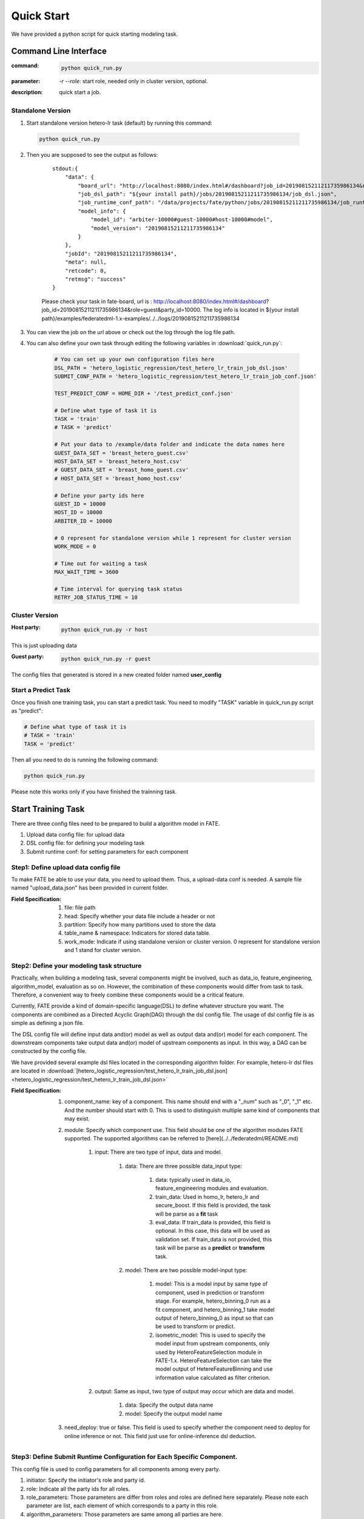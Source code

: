 Quick Start
===========

We have provided a python script for quick starting modeling task.

Command Line Interface
-------------------------

:command: 

  .. code-block:: bash

     python quick_run.py

:parameter: `-r`  `--role`: start role, needed only in cluster version, optional.

:description: quick start a job.


Standalone Version
^^^^^^^^^^^^^^^^^^

1. Start standalone version hetero-lr task (default) by running this command:
    
  .. code-block:: bash

     python quick_run.py
    

2. Then you are supposed to see the output as follows:

    ::

        stdout:{
            "data": {
                "board_url": "http://localhost:8080/index.html#/dashboard?job_id=20190815211211735986134&role=guest&party_id=10000",
                "job_dsl_path": "${your install path}/jobs/20190815211211735986134/job_dsl.json",
                "job_runtime_conf_path": "/data/projects/fate/python/jobs/20190815211211735986134/job_runtime_conf.json",
                "model_info": {
                    "model_id": "arbiter-10000#guest-10000#host-10000#model",
                    "model_version": "20190815211211735986134"
                }
            },
            "jobId": "20190815211211735986134",
            "meta": null,
            "retcode": 0,
            "retmsg": "success"
        }

    Please check your task in fate-board, url is : http://localhost:8080/index.html#/dashboard?job_id=20190815211211735986134&role=guest&party_id=10000. The log info is located in ${your install path}/examples/federatedml-1.x-examples/../../logs/20190815211211735986134
    
3. You can view the job on the url above or check out the log through the log file path.

4. You can also define your own task through editing the following variables in :download:`quick_run.py`:
    
    .. code-block:: python

        # You can set up your own configuration files here
        DSL_PATH = 'hetero_logistic_regression/test_hetero_lr_train_job_dsl.json'
        SUBMIT_CONF_PATH = 'hetero_logistic_regression/test_hetero_lr_train_job_conf.json'
        
        TEST_PREDICT_CONF = HOME_DIR + '/test_predict_conf.json'
        
        # Define what type of task it is
        TASK = 'train'
        # TASK = 'predict'
        
        # Put your data to /example/data folder and indicate the data names here
        GUEST_DATA_SET = 'breast_hetero_guest.csv'
        HOST_DATA_SET = 'breast_hetero_host.csv'
        # GUEST_DATA_SET = 'breast_homo_guest.csv'
        # HOST_DATA_SET = 'breast_homo_host.csv'
        
        # Define your party ids here
        GUEST_ID = 10000
        HOST_ID = 10000
        ARBITER_ID = 10000
        
        # 0 represent for standalone version while 1 represent for cluster version
        WORK_MODE = 0
        
        # Time out for waiting a task
        MAX_WAIT_TIME = 3600
        
        # Time interval for querying task status
        RETRY_JOB_STATUS_TIME = 10


Cluster Version
^^^^^^^^^^^^^^^

:Host party:
    .. code-block:: bash

        python quick_run.py -r host

This is just uploading data

:Guest party:
    .. code-block:: bash

        python quick_run.py -r guest

The config files that generated is stored in a new created folder named **user_config**

Start a Predict Task
^^^^^^^^^^^^^^^^^^^^

Once you finish one training task, you can start a predict task. You need to modify "TASK" variable in quick_run.py script as "predict":

.. code-block:: python

    # Define what type of task it is
    # TASK = 'train'
    TASK = 'predict'

Then all you need to do is running the following command:

.. code-block:: bash

        python quick_run.py

Please note this works only if you have finished the trainning task.


Start Training Task
-------------------

There are three config files need to be prepared to build a algorithm model in FATE.

1. Upload data config file: for upload data
2. DSL config file: for defining your modeling task
3. Submit runtime conf: for setting parameters for each component


Step1: Define upload data config file
^^^^^^^^^^^^^^^^^^^^^^^^^^^^^^^^^^^^^

To make FATE be able to use your data, you need to upload them. Thus, a upload-data conf is needed. A sample file named "upload_data.json" has been provided in current folder.

:Field Specification:

    1. file: file path
    2. head: Specify whether your data file include a header or not
    3. partition: Specify how many partitions used to store the data
    4. table_name & namespace: Indicators for stored data table.
    5. work_mode: Indicate if using standalone version or cluster version. 0 represent for standalone version and 1 stand for cluster version.


Step2: Define your modeling task structure
^^^^^^^^^^^^^^^^^^^^^^^^^^^^^^^^^^^^^^^^^^

Practically, when building a modeling task, several components might be involved, such as data_io, feature_engineering, algorithm_model, evaluation as so on. However, the combination of these components would differ from task to task. Therefore, a convenient way to freely combine these components would be a critical feature.

Currently, FATE provide a kind of domain-specific language(DSL) to define whatever structure you want. The components are combined as a Directed Acyclic Graph(DAG) through the dsl config file. The usage of dsl config file is as simple as defining a json file.

The DSL config file will define input data and(or) model as well as output data and(or) model for each component. The downstream components take output data and(or) model of upstream components as input. In this way, a DAG can be constructed by the config file.

We have provided several example dsl files located in the corresponding algorithm folder. For example, hetero-lr dsl files are located in :download:`[hetero_logistic_regression/test_hetero_lr_train_job_dsl.json] <hetero_logistic_regression/test_hetero_lr_train_job_dsl.json>`


:Field Specification:

    1. component_name: key of a component. This name should end with a "_num" such as "_0", "_1" etc. And the number should start with 0. This is used to distinguish multiple same kind of components that may exist.

    2. module: Specify which component use. This field should be one of the algorithm modules FATE supported.
       The supported algorithms can be referred to [here](../../federatedml/README.md)

        1. input: There are two type of input, data and model.

            1. data: There are three possible data_input type:

                1. data: typically used in data_io, feature_engineering modules and evaluation.
                2. train_data: Used in homo_lr, hetero_lr and secure_boost. If this field is provided, the task will be parse as a **fit** task
                3. eval_data: If train_data is provided, this field is optional. In this case, this data will be used as validation set. If train_data is not provided, this task will be parse as a **predict** or **transform** task.
            2. model: There are two possible model-input type:

                1. model: This is a model input by same type of component, used in prediction or transform stage. For example, hetero_binning_0 run as a fit component, and hetero_binning_1 take model output of hetero_binning_0 as input so that can be used to transform or predict.
                2. isometric_model: This is used to specify the model input from upstream components, only used by HeteroFeatureSelection module in FATE-1.x. HeteroFeatureSelection can take the model output of HetereFeatureBinning and use information value calculated as filter criterion.
        2. output: Same as input, two type of output may occur which are data and model.


            1. data: Specify the output data name
            2. model: Specify the output model name

    3. need_deploy: true or false. This field is used to specify whether the component need to deploy for online inference or not. This field just use for online-inference dsl deduction.


Step3: Define Submit Runtime Configuration for Each Specific Component.
^^^^^^^^^^^^^^^^^^^^^^^^^^^^^^^^^^^^^^^^^^^^^^^^^^^^^^^^^^^^^^^^^^^^^^^

This config file is used to config parameters for all components among every party.

1. initiator: Specify the initiator's role and party id.
2. role: Indicate all the party ids for all roles.
3. role_parameters: Those parameters are differ from roles and roles are defined here separately. Please note each parameter are list, each element of which corresponds to a party in this role.
4. algorithm_parameters: Those parameters are same among all parties are here.

Step4: Start Modeling Task
^^^^^^^^^^^^^^^^^^^^^^^^^^

:Upload data:
    Before starting a task, you need to load data among all the data-providers. To do that, a load_file config is needed to be prepared.  Then run the following command:

    .. code-block::

        python ${your_install_path}/fate_flow/fate_flow_client.py -f upload -c upload_data.json

    Here is an example of configuring upload_data.json:

    .. code-block:: json

        {
          "file": "examples/data/breast_hetero_guest.csv",
          "head": 1,
          "partition": 48,
          "work_mode": 0,
          "table_name": "breast_hetero_guest",
          "namespace": "hetero_guest_breast"
        }

    We use **breast_hetero_guest** & **experiment** as guest party's table name and namespace. To use default runtime conf, please set host party's name and namespace as **breast_hetero_host** & **hetero_host_breast** and upload the data with path of  **examples/data/breast_hetero_host.csv**

    To use other data set, please change your file path and table_name & namespace. Please do not upload different data set with same table_name and namespace.

    .. Note::

        This step is needed for every data-provide node(i.e. Guest and Host).

:Start your modeling task:
    In this step, two config files corresponding to dsl config file and submit runtime conf file should be prepared. Please make sure the table_name and namespace in the conf file match with upload_data conf.

    ::

      "role_parameters": {
        "guest": {
            "args": {
                "data": {
                    "train_data": [{"name": "breast_hetero_guest", "namespace": "hetero_guest_breast"}]
                }
            }
 

    As the above example shows, the input train_data should match the upload file conf.

    Then run the following command:

    .. code-block:: bash
        
        python ${your_install_path}/fate_flow/fate_flow_client.py -f submit_job -d hetero_logistic_regression/test_hetero_lr_train_job_dsl.json -c hetero_logistic_regression/test_hetero_lr_train_job_conf.json

:Check log files:
    Now you can check out the log in the following path: ${your_install_path}/logs/{your jobid}.


Step5: Check out Results
^^^^^^^^^^^^^^^^^^^^^^^^

FATE now provide "FATE-BOARD" for showing modeling log-metrics and evaluation results.

Use your browser to open a website: `http://{Your fate-board ip}:{your fate-board port}/index.html#/history`.

.. figure:: ../image/JobList.png
   :height: 250
   :align: center
   
   Figure 1: Job List

There will be all your job history list here. Your latest job will be list in the first page. Use JOBID to find out the modeling task you want to check.

.. figure:: ../image/JobOverview.png
   :height: 250
   :align: center
   
   Figure 2: Job Overview

In the task page, all the components will be shown as a DAG. We use different color to indicate their running status.

1. Green: run success
2. Blue: running
3. Gray: Waiting
4. Red: Failed.

You can click each component to get their running parameters on the right side. Below those parameters, there exist a **View the outputs** button. You may check out model output, data output and logs for this component.

.. figure:: ../image/Component_Output.png
   :height: 250
   :align: center
   
   Figure 3: Component Output

If you want a big picture of the whole task, there is a **dashboard** button on the right upper corner. Get in the Dashboard, there list three windows showing different information.

.. figure:: ../image/DashBoard.png
   :height: 250
   :align: center
   
   Figure 4: Dash Board


1. Left window: showing data set used for each party in this task.
2. Middle window: Running status or progress of the whole task.
3. Right window: DAG of components.


Step6: Check out Logs
^^^^^^^^^^^^^^^^^^^^^

After you submit a job, you can find your job log in `${Your install path}/logs/${your jobid}`

The logs for each party is collected separately and list in different folders. Inside each folder, the logs for different components are also arranged in different folders. In this way, you can check out the log more specifically and get useful detailed  information.


FATE-FLOW Usage
---------------

How to get the output data of each component
^^^^^^^^^^^^^^^^^^^^^^^^^^^^^^^^^^^^^^^^^^^^

.. code-block:: bash

   cd {your_fate_path}/fate_flow

   python fate_flow_client.py -f component_output_data -j $jobid -p $party_id -r $role -cpn $component_name -o $output_dir


:jobid: the task jobid you want to get.

:party_id: your mechine's party_id, such as 10000

:role: "guest" or "host" or "arbiter"
 
:component_name: the component name which you want to get, such as component_name "hetero_lr_0" in 
   ::
      
      {your_fate_path}/examples/federatedml-1.x-examples/hetero_logistic_regression/test_hetero_lr_train_job_dsl.json

:output_dir: the output directory


How to get the output model of each component
^^^^^^^^^^^^^^^^^^^^^^^^^^^^^^^^^^^^^^^^^^^^^
 
.. code-block:: bash
   
   python fate_flow_client.py -f component_output_model -j $jobid -p $party_id -r $role -cpn $component_name

How to get the logs of task
^^^^^^^^^^^^^^^^^^^^^^^^^^^

.. code-block:: bash
   
   python fate_flow_client.py -f job_log -j $jobid -o $output_dir
 
How to stop the job
^^^^^^^^^^^^^^^^^^^

.. code-block:: bash
   
   python fate_flow_client.py -f stop_job -j $jobid

How to query job current status
^^^^^^^^^^^^^^^^^^^^^^^^^^^^^^^

.. code-block:: bash

   python fate_flow_client.py -f query_job -j $jobid -p party_id -r role

How to get the job runtime configure
^^^^^^^^^^^^^^^^^^^^^^^^^^^^^^^^^^^^

.. code-block:: bash
   
   python fate_flow_client.py -f job_config -j $jobid -p party_id -r role -o $output_dir

How to download a table which has been uploaded before
^^^^^^^^^^^^^^^^^^^^^^^^^^^^^^^^^^^^^^^^^^^^^^^^^^^^^^

.. code-block:: bash
   
   python fate_flow_client.py -f download -n table_namespace -t table_name -w work_mode -o save_file
 
:work_mode: will be 0 for standalone or 1 for cluster, which depend on what you set in upload config


Predict Task Usage
------------------

In order to use trained model to predict. The following several steps are needed.

Step1: Train Model
^^^^^^^^^^^^^^^^^^

Pay attention to following points to enable predicting:

1. you should add or modify "need_deploy" field for those modules that need to deploy in predict stage. All modules have set True as their default value except FederatedmSample and Evaluation, which typically will not run in predict stage. The "need_deploy" field is True means this module should run a "fit" process and the fitted model need to be deployed in predict stage.

2. Besiedes setting those model as "need_deploy", they should also config to have a model output except Intersect module. Only in this way can fate-flow store the trained model and make it usable in inference stage.

3. Get training model's model_id and model_version. There are two ways to get this.

   a. After submit a job, there will be some model information output in which "model_id" and "model_version" are our interested field.

   b. Beside that, you can also obtain these information through the following command directly:

      .. code-block:: bash
          
         python ${your_fate_install_path}/fate_flow/fate_flow_client.py -f job_config -j ${jobid} -r guest -p ${guest_partyid}  -o ${job_config_output_path}
       
      where

         :guest_partyid: the partyid of guest (the party submitted the job)
         :job_config_output_path: path to store the job_config

      After that, a json file including model info will be download to ${job_config_output_path}/model_info.json in which you can find "model_id" and "model_version".


Step2: define your predict config
^^^^^^^^^^^^^^^^^^^^^^^^^^^^^^^^^

This config file is used to config parameters for predicting.

1. initiator: Specify the initiator's role and party id, it should be same with training process.
2. job_parameters:

    - work_mode: cluster or standalone, it should be same with training process.
    - model_id or model_version: model indicator which mentioned in Step1.
    - job_type: type of job. In this case, it should be "predict".

   There is an example test config file located in :download:`["./test_predict_conf.json"] <./test_predict_conf.json>`
3. role: Indicate all the party ids for all roles, it should be same with training process.
4. role_parameters: Set parameters for each roles. In this case, the "eval_data", which means data going to be predicted, should be filled for both Guest and Host parties.

Step3. Start your predict task
^^^^^^^^^^^^^^^^^^^^^^^^^^^^^^

After complete your predict configuration, run the following command.

.. code-block:: bash
   
   python ${your_fate_install_path}/fate_flow/fate_flow_client.py -f submit_job -c ${predict_config}

Step4: Check out Running State
^^^^^^^^^^^^^^^^^^^^^^^^^^^^^^

Running State can be check out in FATE_board whose url is 
::

   http://${fate_board_ip}:${fate_board_port}/index.html#/details?job_id=${job_id}&role=guest&party_id=${guest_partyid}

where

- ${fate_board_ip}\${fate_board_port}: ip and port to deploy the FATE board module.

- ${job_id}: the predict task's job_id.

- ${guest_partyid}: the guest party id

You can also checkout job status by fate_flow in case without FATE_board installed. The following command is used to query job status such as running, success or fail.

.. code-block:: bash
   
   python ${your_fate_install_path}/fate_flow/fate_flow_client.py -f query_job -j {job_id} -r guest


Step5: Download Predicting Results
^^^^^^^^^^^^^^^^^^^^^^^^^^^^^^^^^^

Once predict task finished, the first 100 records of predict result are available in FATE-board. You can also download all results through the following command.

.. code-block:: bash
  
  python ${your_fate_install_path}/fate_flow/fate_flow_client.py -f component_output_data -j ${job_id} -p ${party_id} -r ${role} -cpn ${component_name} -o ${predict_result_output_dir}

where

- ${job_id}: predict task's job_id
- ${party_id}: the partyid of current user.
- ${role}: the role of current user. Please keep in mind that host users are not supposed to get predict results in heterogeneous algorithm.
- ${component_name}: the component who has predict results
- ${predict_result_output_dir}: the directory which use download the predict result to.


use spark
---------

1. deploy spark(yarn or standalone)
2. export SPARK_HOME env before fate_flow service start(better adding env to service.sh)
3. adjust runtime_conf, adjust job_parameters field:
   
   .. code-block:: json

      {
        "job_parameters": {
            "backend": 1,
            "spark_submit_config": {
                "deploy-mode": "client",
                "queue": "default",
                "driver-memory": "1g",
                "num-executors": 2,
                "executor-memory": "1g",
                "executor-cores": 1
            }
        }
      }
